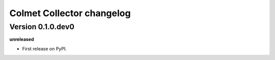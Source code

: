 .. :changelog:

Colmet Collector changelog
==================================================

Version 0.1.0.dev0
------------------

**unreleased**

- First release on PyPI.
